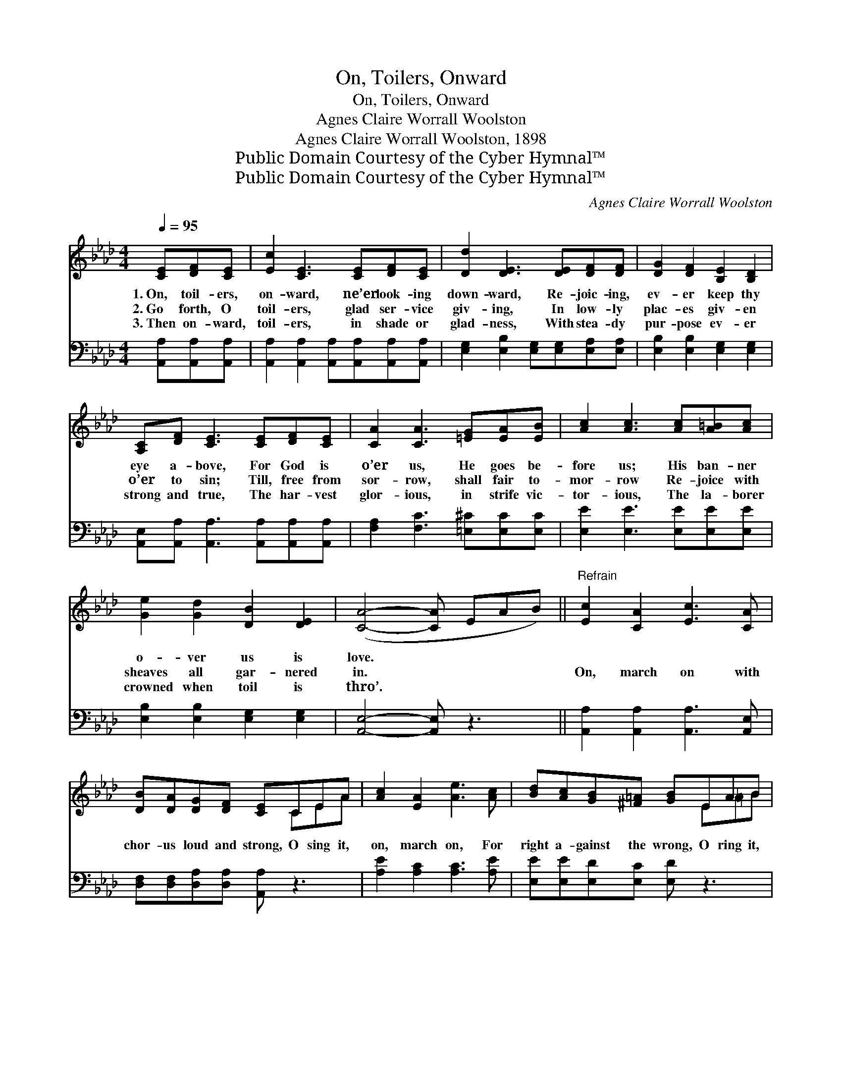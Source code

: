 X:1
T:On, Toilers, Onward
T:On, Toilers, Onward
T:Agnes Claire Worrall Woolston
T:Agnes Claire Worrall Woolston, 1898
T:Public Domain Courtesy of the Cyber Hymnal™
T:Public Domain Courtesy of the Cyber Hymnal™
C:Agnes Claire Worrall Woolston
Z:Public Domain
Z:Courtesy of the Cyber Hymnal™
%%score ( 1 2 ) ( 3 4 )
L:1/8
Q:1/4=95
M:4/4
K:Ab
V:1 treble 
V:2 treble 
V:3 bass 
V:4 bass 
V:1
 [CE][DF][CE] | [Ec]2 [CE]3 [CE][DF][CE] | [Dd]2 [DE]3 [DE][DF][DF] | [DG]2 [DF]2 [B,E]2 [B,D]2 | %4
w: 1.~On, toil- ers,|on- ward, ne’er look- ing|down- ward, Re- joic- ing,|ev- er keep thy|
w: 2.~Go forth, O|toil- ers, glad ser- vice|giv- ing, In low- ly|plac- es giv- en|
w: 3.~Then on- ward,|toil- ers, in shade or|glad- ness, With stea- dy|pur- pose ev- er|
 [A,C][DF] [CE]3 [CE][DF][CE] | [CA]2 [CA]3 [=EG][EA][EB] | [Ac]2 [Ac]3 [Ac][A=B][Ac] | %7
w: eye a- bove, For God is|o’er us, He goes be-|fore us; His ban- ner|
w: o’er to sin; Till, free from|sor- row, shall fair to-|mor- row Re- joice with|
w: strong and true, The har- vest|glor- ious, in strife vic-|tor- ious, The la- borer|
 [Ge]2 [Gd]2 [DB]2 [DE]2 | ([CA]4- [CA] EAB) ||"^Refrain" [Ec]2 [CA]2 [Ec]3 [CA] | %10
w: o- ver us is|love. * * * *||
w: sheaves all gar- nered|in. * * * *|On, march on with|
w: crowned when toil is|thro’. * * * *||
 [DB][DA][DG][DF] [CE]CEA | [Ac]2 [EA]2 [Ae]3 [Ac] | [Bd][Ac][GB][^F=A] [GB]EAB | %13
w: |||
w: chor- us loud and strong, O sing it,|on, march on, For|right a- gainst the wrong, O ring it,|
w: |||
 [Ac]2 [EA]2 [CE]3 [CA] | [CA][CA][_GB][Gc] !fermata![Fd]AGA | cBGE [Ec][EB][DG][DE] | %16
w: |||
w: on march on, Our|watch- word in the fray, With God in|sight we’ll work for right And win the|
w: |||
 A4- !fermata![CA] |] %17
w: |
w: day. *|
w: |
V:2
 x3 | x8 | x8 | x8 | x8 | x8 | x8 | x8 | x8 || x8 | x5 CEA | x8 | x5 E=AB | x8 | x5 A_GA | %15
 cBGE x4 | C C D D x |] %17
V:3
 [A,,A,][A,,A,][A,,A,] | [A,,A,]2 [A,,A,]2 [A,,A,][A,,A,][A,,A,][A,,A,] | %2
 [E,G,]2 [E,B,]2 [E,G,][E,G,][E,A,][E,A,] | [E,B,]2 [E,B,]2 [E,G,]2 [E,G,]2 | %4
 [A,,E,][A,,A,] [A,,A,]3 [A,,A,][A,,A,][A,,A,] | [F,A,]2 [F,C]3 [=E,^C][E,C][E,C] | %6
 [E,E]2 [E,E]3 [E,E][E,E][E,E] | [E,B,]2 [E,B,]2 [E,G,]2 [E,G,]2 | [A,,E,]4- [A,,E,] z3 || %9
 [A,,A,]2 [A,,A,]2 [A,,A,]3 [A,,E,] | [D,F,][D,F,][D,A,][D,A,] [A,,A,] z3 | %11
 [A,E]2 [A,C]2 [A,C]3 [A,E] | [E,E][E,E][E,D][E,C] [E,D] z3 | [A,E]2 [A,C]2 A,3 A, | %14
 [_G,A,][G,A,][E,A,][E,A,] !fermata![D,A,]A,G,A, | CB,G,E, [E,G,][E,D][E,B,][E,G,] | %16
 (A,E,F,F, !fermata![A,,E,]) |] %17
V:4
 x3 | x8 | x8 | x8 | x8 | x8 | x8 | x8 | x8 || x8 | x8 | x8 | x8 | x4 A,3 A, | x5 A,_G,A, | %15
 CB,G,E, x4 | A,,4- x |] %17

